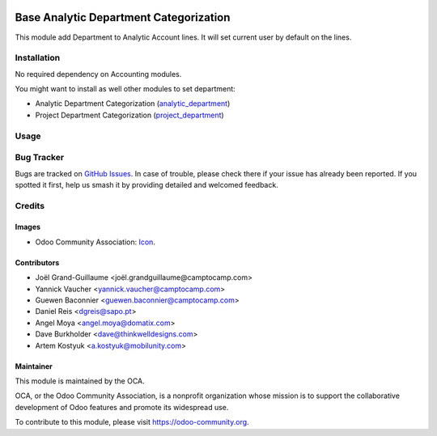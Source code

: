 .. image:: https://img.shields.io/badge/license-AGPL--3-blue.png
   :target: http://www.gnu.org/licenses/agpl-3.0-standalone.html
   :alt: License: AGPL-3

=======================================
Base Analytic Department Categorization
=======================================

This module add Department to Analytic Account lines.
It will set current user by default on the lines.

Installation
============

No required dependency on Accounting modules.

You might want to install as well other modules to set department:

- Analytic Department Categorization (`analytic_department <https://github.com/OCA/account-analytic/tree/11.0/analytic_department>`_)
- Project Department Categorization (`project_department <https://github.com/OCA/project/tree/11.0/project_department>`_)


Usage
=====

.. image:: https://odoo-community.org/website/image/ir.attachment/5784_f2813bd/datas
   :alt: Try me on Runbot
   :target: https://runbot.odoo-community.org/runbot/87/11.0


Bug Tracker
===========

Bugs are tracked on `GitHub Issues
<https://github.com/OCA/account-analytic/issues>`_. In case of trouble, please
check there if your issue has already been reported. If you spotted it first,
help us smash it by providing detailed and welcomed feedback.

Credits
=======

Images
------

* Odoo Community Association: `Icon <https://github.com/OCA/maintainer-tools/blob/master/template/module/static/description/icon.svg>`_.

Contributors
------------

* Joël Grand-Guillaume <joël.grandguillaume@camptocamp.com>
* Yannick Vaucher <yannick.vaucher@camptocamp.com>
* Guewen Baconnier <guewen.baconnier@camptocamp.com>
* Daniel Reis <dgreis@sapo.pt>
* Angel Moya <angel.moya@domatix.com>
* Dave Burkholder <dave@thinkwelldesigns.com>
* Artem Kostyuk <a.kostyuk@mobilunity.com>

Maintainer
----------

.. image:: https://odoo-community.org/logo.png
   :alt: Odoo Community Association
   :target: https://odoo-community.org

This module is maintained by the OCA.

OCA, or the Odoo Community Association, is a nonprofit organization whose
mission is to support the collaborative development of Odoo features and
promote its widespread use.

To contribute to this module, please visit https://odoo-community.org.
